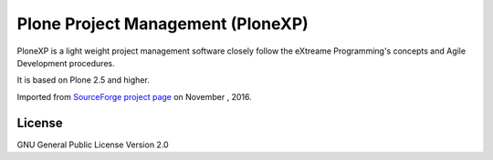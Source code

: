 Plone Project Management (PloneXP)
==================================

PloneXP is a light weight project management software 
closely follow the eXtreame Programming's concepts and 
Agile Development procedures.

It is based on Plone 2.5 and higher.

Imported from `SourceForge project page 
<https://sourceforge.net/projects/plonexp/>`_ on November , 2016.

License
-------

GNU General Public License Version 2.0
